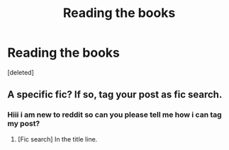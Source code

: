 #+TITLE: Reading the books

* Reading the books
:PROPERTIES:
:Score: 0
:DateUnix: 1519765382.0
:DateShort: 2018-Feb-28
:END:
[deleted]


** A specific fic? If so, tag your post as fic search.
:PROPERTIES:
:Author: A2i9
:Score: 1
:DateUnix: 1519773255.0
:DateShort: 2018-Feb-28
:END:

*** Hiii i am new to reddit so can you please tell me how i can tag my post?
:PROPERTIES:
:Author: Fatimaaaa3
:Score: 1
:DateUnix: 1519799769.0
:DateShort: 2018-Feb-28
:END:

**** [Fic search] In the title line.
:PROPERTIES:
:Author: RedKorss
:Score: 1
:DateUnix: 1519850778.0
:DateShort: 2018-Mar-01
:END:
